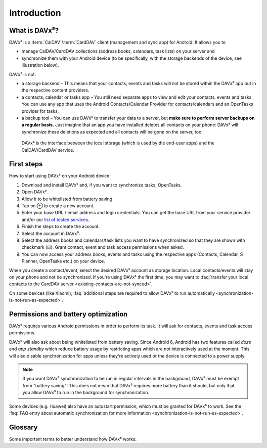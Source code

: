 
============
Introduction
============

What is DAVx⁵?
==============

DAVx⁵ is a :term:`CalDAV`/:term:`CardDAV` client (management and sync app) for Android. It allows you to

* manage CalDAV/CardDAV collections (address books, calendars, task lists) on your server and
* synchronize them with your Android device (to be specifically, with the storage backends of the device, see illustration below).

DAVx⁵ is not:

* a storage backend – This means that your contacts, events and tasks will not be stored within the DAVx⁵ app but in the respective content providers.
* a contacts, calendar or tasks app – You still need separate apps to view and edit your contacts, events and tasks. You can use any app that uses the Android Contacts/Calendar Provider for contacts/calendars and an OpenTasks provider for tasks.
* a backup tool – You can use DAVx⁵ to transfer your data to a server, but **make sure to perform server backups on a regular basis.**
  Just imagine that an app you have installed deletes all contacts on your phone: DAVx⁵ will synchronize these deletions as expected and all contacts will be gone on the server, too.


.. figure:: images/how_davx5_interacts_with_other_components.png
   :alt: How DAVx⁵ interacts with other components
   :target: _images/how_davx5_interacts_with_other_components.png

   DAVx⁵ is the interface between the local storage (which is used by the end-user apps) and the CalDAV/CardDAV service.


First steps
===========

How to start using DAVx⁵ on your Android device:

#. Download and install DAVx⁵ and, if you want to synchronize tasks, OpenTasks.
#. Open DAVx⁵.
#. Allow it to be whitelisted from battery saving.
#. Tap on ⊕ to create a new account.
#. Enter your base URL / email address and login credentials.
   You can get the base URL from your service provider and/or our `list of tested services </tested-with>`_.
#. Finish the steps to create the account.
#. Select the account in DAVx⁵.
#. Select the address books and calendars/task lists you want to have synchronized so that they are shown with checkmark (☑). Grant contact, event and task access permissions when asked.
#. You can now access your address books, events and tasks using the respective apps (Contacts, Calendar, S Planner, OpenTasks etc.) on your device.

When you create a contact/event, select the desired DAVx⁵ account as storage location.
Local contacts/events will stay on your phone and not be synchronized. If you're using DAVx⁵ the first time, you may
want to :faq:`transfer your local contacts to the CardDAV server <existing-contacts-are-not-synced>`.

On some devices (like Xiaomi), :faq:`additional steps are required to allow DAVx⁵ to run
automatically <synchronization-is-not-run-as-expected>`.


Permissions and battery optimization
====================================

DAVx⁵ requires various Android permissions in order to perform its task.
It will ask for contacts, events and task access permissions.

DAVx⁵ will also ask about being whitelisted from battery saving.
Since Android 6, Android has two features called *doze* and *app standby* which reduce battery usage
by restricting apps which are not interactively used at the moment. This will also
disable synchronization for apps unless they're actively used or the device is
connected to a power supply.

.. note:: 
   If you want DAVx⁵ synchronization to be run in regular intervals in the background, DAVx⁵ must be exempt from "battery saving"! This does not mean that DAVx⁵ requires more battery than it should, but only that you allow DAVx⁵ to run in the background for synchronization.

Some devices (e.g. Huawei) also have an autostart permission, which must be granted for DAVx⁵ to work.
See the :faq:`FAQ entry about automatic synchronization for more information <synchronization-is-not-run-as-expected>`.


Glossary
========

Some important terms to better understand how DAVx⁵ works:

.. glossary::

   WebDAV 
      HTTP-based protocol to manage remote resources (≙ files/directories) and collections (≙ directories). WebDAV collections may contain member resources. Provides methods to list, upload, modify, delete resources and their metadata; locking, access permissions (ACL) etc.

   CalDAV
      Extension for WebDAV to process events (VEVENT) and tasks (VTODO) in iCalendar format. CalDAV servers semantically understand and process entries and can – for instance – filter events so that only events within a certain time range are delivered.

   CalDAV Scheduling
      An extension for CalDAV for performing scheduling operations like inviting other people to events, managing attendees and their participation status etc.

   Calendar provider
      On Android devices, there is a database where calendars/events are stored. This database belongs to a system app called
      `Calendar provider <https://developer.android.com/guide/topics/providers/calendar-provider>`_. To access the calendars
      and events, apps communicate with the Calendar provider.

   CardDAV
      Extension for WebDAV to process contacts in vCard format. CardDAV servers semantically understand and process entries.

   Collection
      A folder where iCalendar/vCard resources are stored. In CalDAV, collections are calendars/task lists; in CardDAV, they're address books.

   Contacts provider
      On Android devices, there is a database where contacts are stored. This database belongs to a system app called
      `Contacts provider <https://developer.android.com/guide/topics/providers/contacts-provider>`_. To access the contacts,
      apps communicate with the Contacts provider.

   iCalendar
      File format to exchange events, tasks, journal entries and busy-time information. Cares about time zones, date/time formats, recurring events and exceptions etc. DAVx⁵ maps Android events and tasks to iCalendar resources and vice versa. Every event/task is stored as a separate iCalendar resource (".ics file") on the server.

   vCard
      The "electronic business card" is a file format to exchange contact and contact group information. CardDAV servers are required to support at least vCard 3, but for some advanced features, vCard 4 is needed. DAVx⁵ maps Android contacts and contact groups to vCard resources and vice versa. Every contact is stored as a separate vCard resource (".vcf file") on the server.

